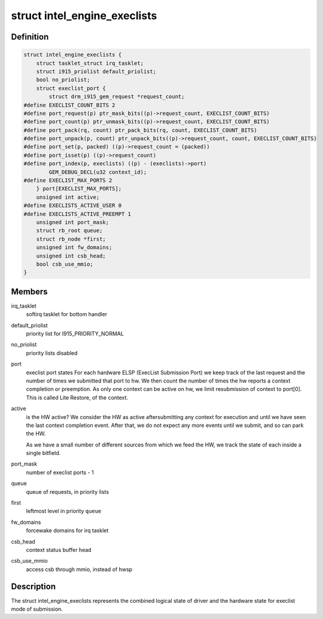 .. -*- coding: utf-8; mode: rst -*-
.. src-file: drivers/gpu/drm/i915/intel_ringbuffer.h

.. _`intel_engine_execlists`:

struct intel_engine_execlists
=============================

.. c:type:: struct intel_engine_execlists

    execlist submission queue and port state

.. _`intel_engine_execlists.definition`:

Definition
----------

.. code-block:: c

    struct intel_engine_execlists {
        struct tasklet_struct irq_tasklet;
        struct i915_priolist default_priolist;
        bool no_priolist;
        struct execlist_port {
            struct drm_i915_gem_request *request_count;
    #define EXECLIST_COUNT_BITS 2
    #define port_request(p) ptr_mask_bits((p)->request_count, EXECLIST_COUNT_BITS)
    #define port_count(p) ptr_unmask_bits((p)->request_count, EXECLIST_COUNT_BITS)
    #define port_pack(rq, count) ptr_pack_bits(rq, count, EXECLIST_COUNT_BITS)
    #define port_unpack(p, count) ptr_unpack_bits((p)->request_count, count, EXECLIST_COUNT_BITS)
    #define port_set(p, packed) ((p)->request_count = (packed))
    #define port_isset(p) ((p)->request_count)
    #define port_index(p, execlists) ((p) - (execlists)->port)
            GEM_DEBUG_DECL(u32 context_id);
    #define EXECLIST_MAX_PORTS 2
        } port[EXECLIST_MAX_PORTS];
        unsigned int active;
    #define EXECLISTS_ACTIVE_USER 0
    #define EXECLISTS_ACTIVE_PREEMPT 1
        unsigned int port_mask;
        struct rb_root queue;
        struct rb_node *first;
        unsigned int fw_domains;
        unsigned int csb_head;
        bool csb_use_mmio;
    }

.. _`intel_engine_execlists.members`:

Members
-------

irq_tasklet
    softirq tasklet for bottom handler

default_priolist
    priority list for I915_PRIORITY_NORMAL

no_priolist
    priority lists disabled

port
    execlist port states
    For each hardware ELSP (ExecList Submission Port) we keep
    track of the last request and the number of times we submitted
    that port to hw. We then count the number of times the hw reports
    a context completion or preemption. As only one context can
    be active on hw, we limit resubmission of context to port[0]. This
    is called Lite Restore, of the context.

active
    is the HW active? We consider the HW as active aftersubmitting any context for execution and until we have seen the
    last context completion event. After that, we do not expect any
    more events until we submit, and so can park the HW.

    As we have a small number of different sources from which we feed
    the HW, we track the state of each inside a single bitfield.

port_mask
    number of execlist ports - 1

queue
    queue of requests, in priority lists

first
    leftmost level in priority \ ``queue``\ 

fw_domains
    forcewake domains for irq tasklet

csb_head
    context status buffer head

csb_use_mmio
    access csb through mmio, instead of hwsp

.. _`intel_engine_execlists.description`:

Description
-----------

The struct intel_engine_execlists represents the combined logical state of
driver and the hardware state for execlist mode of submission.

.. This file was automatic generated / don't edit.

